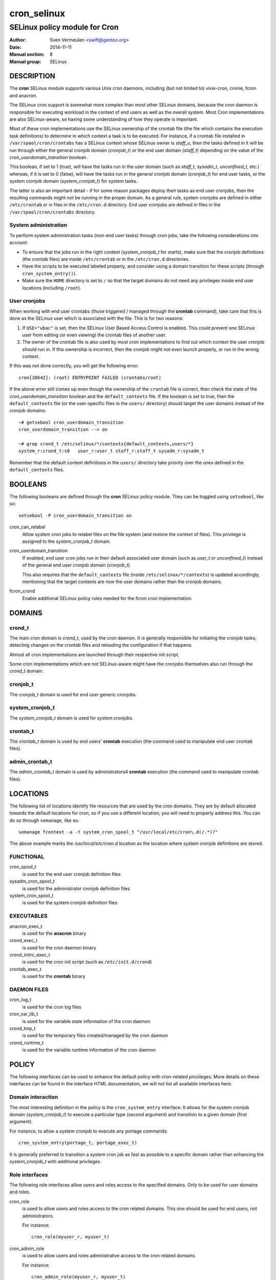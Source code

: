 ============
cron_selinux
============

------------------------------
SELinux policy module for Cron
------------------------------

:Author:        Sven Vermeulen <swift@gentoo.org>
:Date:          2014-11-11
:Manual section:        8
:Manual group:          SELinux

DESCRIPTION
===========

The **cron** SELinux module supports various Unix cron daemons, including (but
not limited to) vixie-cron, cronie, fcron and anacron.

The SELinux cron support is somewhat more complex than most other SELinux
domains, because the cron daemon is responsible for executing workload in the
context of end users as well as the overall system. Most Cron implementations
are also SELinux-aware, so having some understanding of how they operate is
important.

Most of these cron implementations use the SELinux ownership of the crontab
file (the file which contains the execution task definitions) to determine
in which context a task is to be executed. For instance, if a crontab file
installed in ``/var/spool/cron/crontabs`` has a SELinux context whose SELinux
owner is *staff_u*, then the tasks defined in it will be run through either
the general cronjob domain (*cronjob_t*) or the end user domain (*staff_t*)
depending on the value of the *cron_userdomain_transition* boolean.

This boolean, if set to 1 (true), will have the tasks run in the user domain
(such as *staff_t*, *sysadm_t*, *unconfined_t*, etc.) whereas, if it is set
to 0 (false), will have the tasks run in the general cronjob domain
(*cronjob_t*) for end user tasks, or the system cronjob domain
(*system_cronjob_t*) for system tasks.

The latter is also an important detail - if for some reason packages deploy
their tasks as end user cronjobs, then the resulting commands might not be
running in the proper domain. As a general rule, system cronjobs are defined
in either ``/etc/crontab`` or in files in the ``/etc/cron.d`` directory. End
user cronjobs are defined in files in the ``/var/spool/cron/crontabs``
directory.

System administration
---------------------

To perform system administration tasks (non-end user tasks) through cron jobs,
take the following considerations into account:

* To ensure that the jobs run in the right context (*system_cronjob_t* for
  starts), make sure that the cronjob definitions (the crontab files) are
  inside ``/etc/crontab`` or in the ``/etc/cron.d`` directories.
* Have the scripts to be executed labeled properly, and consider using a domain
  transition for these scripts (through ``cron_system_entry()``).
* Make sure the ``HOME`` directory is set to ``/`` so that the target domains
  do not need any privileges inside end user locations (including ``/root``).

User cronjobs
-------------

When working with end user crontabs (those triggered / managed through the
**crontab** command), take care that this is done as the SELinux user which is
associated with the file. This is for two reasons:

1. If ``USE="ubac"`` is set, then the SELinux User Based Access Control is
   enabled. This could prevent one SELinux user from editing (or even viewing)
   the crontab files of another user.
2. The owner of the crontab file is also used by most cron implementations to
   find out which context the user cronjob should run in. If this ownership is
   incorrect, then the cronjob might not even launch properly, or run in the
   wrong context.

If this was not done correctly, you will get the following error::

  cron[20642]: (root) ENTRYPOINT FAILED (crontabs/root)

If the above error still comes up even though the ownership of the ``crontab``
file is correct, then check the state of the *cron_userdomain_transition*
boolean and the ``default_contexts`` file. If the boolean is set to true, then
the ``default_contexts`` file (or the user-specific files in the ``users/``
directory) should target the user domains instead of the cronjob domains::

  ~# getsebool cron_userdomain_transition
  cron_userdomain_transition --> on

  ~# grep crond_t /etc/selinux/*/contexts{default_contexts,users/*}
  system_r:crond_t:s0	user_r:user_t staff_r:staff_t sysadm_r:sysadm_t

Remember that the default context definitions in the ``users/`` directory
take priority over the ones defined in the ``default_contexts`` files.

BOOLEANS
========

The following booleans are defined through the **cron** SELinux policy module.
They can be toggled using ``setsebool``, like so::

  setsebool -P cron_userdomain_transition on

cron_can_relabel
  Allow system cron jobs to relabel files on the file system (and restore the
  context of files). This privilege is assigned to the *system_cronjob_t*
  domain.

cron_userdomain_transition
  If enabled, end user cron jobs run in their default associated user domain
  (such as *user_t* or *unconfined_t*) instead of the general end user cronjob
  domain (*cronjob_t*).

  This also requires that the ``default_contexts`` file (inside
  ``/etc/selinux/*/contexts``) is updated accordingly, mentioning that the target
  contexts are now the user domains rather than the cronjob domains.

fcron_crond
  Enable additional SELinux policy rules needed for the fcron cron implementation.

DOMAINS
=======

crond_t
-------

The main cron domain is *crond_t*, used by the cron daemon. It is generally
responsible for initiating the cronjob tasks, detecting changes on the crontab
files and reloading the configuration if that happens.

Almost all cron implementations are launched through their respective init
script.

Some cron implementations which are not SELinux-aware might have the cronjobs
themselves also run through the *crond_t* domain.

cronjob_t
---------

The *cronjob_t* domain is used for end user generic cronjobs.

system_cronjob_t
----------------

The *system_cronjob_t* domain is used for system cronjobs.

crontab_t
---------

The *crontab_t* domain is used by end users' **crontab** execution (the command
used to manipulate end user crontab files).

admin_crontab_t
---------------

The *admin_crontab_t* domain is used by administrators4 **crontab** execution
(the command used to manipulate crontab files).

LOCATIONS
=========

The following list of locations identify file resources that are used by the
cron domains. They are by default allocated towards the default locations for
cron, so if you use a different location, you will need to properly address
this. You can do so through ``semanage``, like so::

  semanage fcontext -a -t system_cron_spool_t "/usr/local/etc/cron\.d(/.*)?"

The above example marks the */usr/local/etc/cron.d* location as the location where
system cronjob definitions are stored.

FUNCTIONAL
----------

cron_spool_t
  is used for the end user cronjob definition files

sysadm_cron_spool_t
  is used for the administrator cronjob definition files

system_cron_spool_t
  is used for the system cronjob definition files

EXECUTABLES
-----------

anacron_exec_t
  is used for the **anacron** binary

crond_exec_t
  is used for the cron daemon binary

crond_initrc_exec_t
  is used for the cron init script (such as ``/etc/init.d/crond``)

crontab_exec_t
  is used for the **crontab** binary


DAEMON FILES
------------

cron_log_t
  is used for the cron log files

cron_var_lib_t
  is used for the variable state information of the cron daemon

crond_tmp_t
  is used for the temporary files created/managed by the cron daemon

crond_runtime_t
  is used for the variable runtime information of the cron daemon

POLICY
======

The following interfaces can be used to enhance the default policy with
cron-related provileges. More details on these interfaces can be found in the
interface HTML documentation, we will not list all available interfaces here.

Domain interaction
------------------

The most interesting definition in the policy is the ``cron_system_entry``
interface. It allows for the system cronjob domain (*system_cronjob_t*) to
execute a particular type (second argument) and transition to a given domain
(first argument).

For instance, to allow a system cronjob to execute any portage commands::

  cron_system_entry(portage_t, portage_exec_t)


It is generally preferred to transition a system cron job as fast as possible
to a specific domain rather than enhancing the *system_cronjob_t* with
additional privileges.

Role interfaces
---------------

The following role interfaces allow users and roles access to the specified
domains. Only to be used for user domains and roles.

cron_role
  is used to allow users and roles access to the cron related domains. This
  one should be used for end users, not administrators.

  For instance::

    cron_role(myuser_r, myuser_t)

cron_admin_role
  is used to allow users and roles administrative access to the cron related
  domains.

  For instance::

    cron_admin_role(myuser_r, myuser_t)

BUGS
====

Munin
-----

The ``net-analyzer/munin`` package deploys the munin cronjobs as end user
cronjobs inside ``/var/spool/cron/crontabs``. The munin cronjobs are meant to
be executed as the munin Linux account, but the jobs themselves are best seen
as system cronjobs (as they are not related to a true interactive end user).

The default deployed files might not get the *system_u* SELinux ownership
assigned. To fix this, execute the following command::

  ~# chcon -u system_u /var/spool/cron/crontabs/munin

For more information, see bug #526532.


SEE ALSO
========

* Gentoo and SELinux at https://wiki.gentoo.org/wiki/SELinux
* Gentoo Hardened SELinux Project at
  https://wiki.gentoo.org/wiki/Project:Hardened
